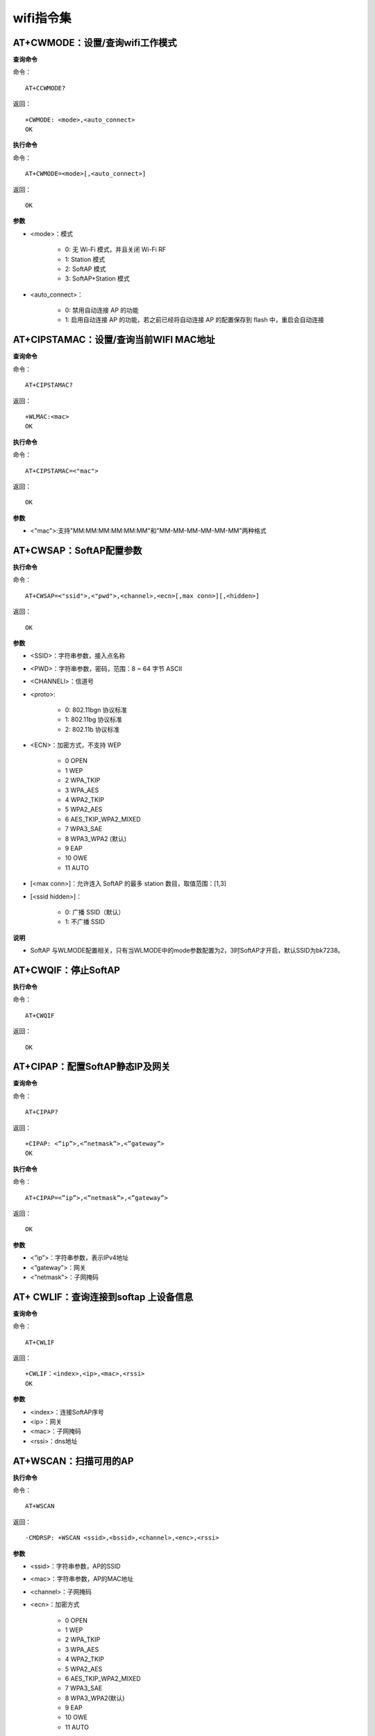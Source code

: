 wifi指令集
=================


--------------------------------------------
AT+CWMODE：设置/查询wifi工作模式
--------------------------------------------

**查询命令**

命令：
::

	AT+CCWMODE?

返回：
::

	+CWMODE: <mode>,<auto_connect>
	OK

**执行命令**

命令：
::

	AT+CWMODE=<mode>[,<auto_connect>]

返回：
::

	OK

**参数**

- <mode>：模式

	- 0: 无 Wi-Fi 模式，并且关闭 Wi-Fi RF
	- 1: Station 模式
	- 2: SoftAP 模式
	- 3: SoftAP+Station 模式

- <auto_connect>：

	- 0: 禁用自动连接 AP 的功能
	- 1: 启用自动连接 AP 的功能，若之前已经将自动连接 AP 的配置保存到 flash 中，重启会自动连接


-----------------------------------------------
AT+CIPSTAMAC：设置/查询当前WIFI MAC地址
-----------------------------------------------

**查询命令**

命令：
::

	AT+CIPSTAMAC?

返回：
::

	+WLMAC:<mac>
	OK

**执行命令**

命令：
::

	AT+CIPSTAMAC=<"mac">

返回：
::

	OK

**参数**

- <"mac">:支持"MM:MM:MM:MM:MM:MM"和"MM-MM-MM-MM-MM-MM"两种格式


------------------------
AT+CWSAP：SoftAP配置参数
------------------------

**执行命令**

命令：
::

	AT+CWSAP=<"ssid">,<"pwd">,<channel>,<ecn>[,max conn>][,<hidden>]

返回：
::

	OK

**参数**

- <SSID>：字符串参数，接入点名称
- <PWD>：字符串参数，密码，范围：8 ~ 64 字节 ASCII
- <CHANNELl>：信道号
- <proto>:

	- 0: 802.11bgn 协议标准
	- 1: 802.11bg 协议标准
	- 2: 802.11b 协议标准

- <ECN>：加密方式，不支持 WEP

	- 0 OPEN
	- 1  WEP
	- 2  WPA_TKIP
	- 3 WPA_AES
	- 4 WPA2_TKIP
	- 5 WPA2_AES
	- 6  AES_TKIP_WPA2_MIXED
	- 7 WPA3_SAE
	- 8  WPA3_WPA2    (默认)
	- 9 EAP
	- 10 OWE
	- 11 AUTO 

- [<max conn>]：允许连入 SoftAP 的最多 station 数目，取值范围：[1,3]
- [<ssid hidden>]：

	- 0: 广播 SSID（默认）
	- 1: 不广播 SSID

**说明**

- SoftAP 与WLMODE配置相关，只有当WLMODE中的mode参数配置为2，3时SoftAP才开启，默认SSID为bk7238。


----------------------------
AT+CWQIF：停止SoftAP
----------------------------

**执行命令**

命令：
::

	AT+CWQIF

返回：
::

	OK


----------------------------------------------------
AT+CIPAP：配置SoftAP静态IP及网关
----------------------------------------------------

**查询命令**

命令：
::

	AT+CIPAP?

返回：
::

	+CIPAP: <”ip”>,<”netmask”>,<”gateway”>
	OK

**执行命令**

命令：
::

	AT+CIPAP=<”ip”>,<”netmask”>,<”gateway”>

返回：
::

	OK

**参数**

- <”ip”>：字符串参数，表示IPv4地址
- <”gateway”>：网关
- <”netmask”>：子网掩码


----------------------------------------------------
AT+ CWLIF：查询连接到softap 上设备信息
----------------------------------------------------

**查询命令**

命令：
::

	AT+CWLIF

返回：
::

	+CWLIF：<index>,<ip>,<mac>,<rssi>
	OK

**参数**

- <index>：连接SoftAP序号
- <ip>：网关
- <mac>：子网掩码
- <rssi>：dns地址


----------------------------------------------------
AT+WSCAN：扫描可用的AP
----------------------------------------------------

**执行命令**

命令：
::

	AT+WSCAN

返回：
::

	-CMDRSP: +WSCAN <ssid>,<bssid>,<channel>,<enc>,<rssi>

**参数**

- <ssid>：字符串参数，AP的SSID
- <mac>：字符串参数，AP的MAC地址
- <channel>：子网掩码
- <ecn>：加密方式

	- 0 OPEN
	- 1 WEP
	- 2 WPA_TKIP
	- 3 WPA_AES
	- 4 WPA2_TKIP
	- 5 WPA2_AES
	- 6 AES_TKIP_WPA2_MIXED
	- 7 WPA3_SAE
	- 8 WPA3_WPA2(默认)
	- 9 EAP
	- 10 OWE
	- 11 AUTO

- <rssi>：信号强度


--------------------------------------------------------------------
AT+CWDHCP：启用/禁用 DHCP
--------------------------------------------------------------------

**查询命令**

命令：
::

	AT+CWDHCP?

返回：
::

	<state>

**执行命令**

命令：
::

	AT+CWDHCP=<operate>,<mode>

返回：
::

	OK

**参数**

- <operate>：

	- 0: 禁用
	- 1: 启用

- <mode>：

	- Bit0: Station 的 DHCP
	- Bit1: SoftAP 的 DHCP

- <state>：DHCP 的状态

	- Bit0:

		- 0: 禁用 Station 的 DHCP
		- 1: 启用 Station 的 DHCP

	- Bit1:

		- 0: 禁用 SoftAP 的 DHCP
		- 1: 启用 SoftAP 的 DHCP

**说明**

- 若AT+SYSSTORE=1，配置更改将保存到NVS分区

**示例**

启用：
::

	AT+CWDHCP=1,1		//启用sta的DHCP
	AT+CWDHCP=1,2		//启用ap的DHCP
	AT+CWDHCP=1,3		//启用sta+ap的DHCP

禁用：
::

	AT+CWDHCP=0,1		//禁用sta的DHCP
	AT+CWDHCP=0,2		//禁用ap的DHCP
	AT+CWDHCP=0,3		//禁用sta+ap的DHCP


--------------------------------------------------------------------
AT+CWJAP：Station连接AP
--------------------------------------------------------------------

**执行命令**

命令：
::

	AT+CWJAP=[<ssid>],[<pwd>][,<bssid>][,<pci_en>][,<reconn_interval>][,<listen_interval>][,<scan_mode>][,<jap_timeout>][,<pmf>]

返回：
::

	OK
	WIFI CONNECTED
	WIFI GOT IP

**说明**

- 若AT+SYSSTORE=1，配置更改将保存到NVS分区。


--------------------------------------------------------------------
AT+CWQAP：断开与 AP 的连接
--------------------------------------------------------------------

**执行命令**

命令：
::

	AT+CWQAP

返回：
::

	OK


--------------------------------------------------------------------
AT+CIPSTA：查询/设置 Station 的 IP 信息
--------------------------------------------------------------------

**查询命令**

命令：
::

	AT+CIPSTA?

返回：
::

	+CIPSTA:<ip>,<netmask>,<gateway>

**执行命令**

命令：
::

	AT+STASTATIC=<ip>,<netmask>,<gateway>

返回：
::

	OK

**参数**

- <ip>：字符串参数，表示 IPv4 地址
- <gateway>：网关
- <netmask>：子网掩码

